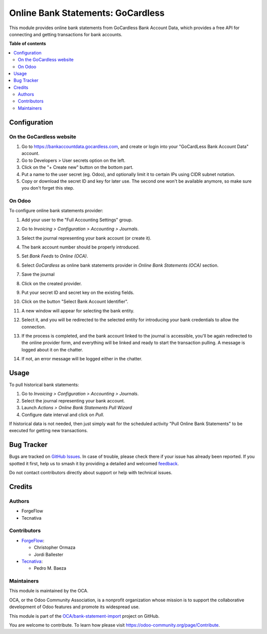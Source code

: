 ==================================
Online Bank Statements: GoCardless
==================================

.. 
   !!!!!!!!!!!!!!!!!!!!!!!!!!!!!!!!!!!!!!!!!!!!!!!!!!!!
   !! This file is generated by oca-gen-addon-readme !!
   !! changes will be overwritten.                   !!
   !!!!!!!!!!!!!!!!!!!!!!!!!!!!!!!!!!!!!!!!!!!!!!!!!!!!
   !! source digest: sha256:0b76b9fc064b41237fdba7a03327138cedc7670f26da86a55b77ba62eff5b1de
   !!!!!!!!!!!!!!!!!!!!!!!!!!!!!!!!!!!!!!!!!!!!!!!!!!!!

.. |badge1| image:: https://img.shields.io/badge/maturity-Beta-yellow.png
    :target: https://odoo-community.org/page/development-status
    :alt: Beta
.. |badge2| image:: https://img.shields.io/badge/licence-AGPL--3-blue.png
    :target: http://www.gnu.org/licenses/agpl-3.0-standalone.html
    :alt: License: AGPL-3
.. |badge3| image:: https://img.shields.io/badge/github-OCA%2Fbank--statement--import-lightgray.png?logo=github
    :target: https://github.com/OCA/bank-statement-import/tree/15.0/account_statement_import_online_gocardless
    :alt: OCA/bank-statement-import
.. |badge4| image:: https://img.shields.io/badge/weblate-Translate%20me-F47D42.png
    :target: https://translation.odoo-community.org/projects/bank-statement-import-15-0/bank-statement-import-15-0-account_statement_import_online_gocardless
    :alt: Translate me on Weblate
.. |badge5| image:: https://img.shields.io/badge/runboat-Try%20me-875A7B.png
    :target: https://runboat.odoo-community.org/builds?repo=OCA/bank-statement-import&target_branch=15.0
    :alt: Try me on Runboat

|badge1| |badge2| |badge3| |badge4| |badge5|

This module provides online bank statements from GoCardless Bank Account Data,
which provides a free API for connecting and getting transactions for bank
accounts.

**Table of contents**

.. contents::
   :local:

Configuration
=============

On the GoCardless website
~~~~~~~~~~~~~~~~~~~~~~~~~

#. Go to https://bankaccountdata.gocardless.com, and create or login into your
   "GoCardLess Bank Account Data" account.
#. Go to Developers > User secrets option on the left.
#. Click on the "+ Create new" button on the bottom part.
#. Put a name to the user secret (eg. Odoo), and optionally limit it to certain
   IPs using CIDR subnet notation.
#. Copy or download the secret ID and key for later use. The second one won't be
   available anymore, so make sure you don't forget this step.

On Odoo
~~~~~~~

To configure online bank statements provider:

#. Add your user to the "Full Accounting Settings" group.
#. Go to *Invoicing > Configuration > Accounting > Journals*.
#. Select the journal representing your bank account (or create it).
#. The bank account number should be properly introduced.
#. Set *Bank Feeds* to *Online (OCA)*.
#. Select *GoCardless* as online bank statements provider in
   *Online Bank Statements (OCA)* section.
#. Save the journal
#. Click on the created provider.
#. Put your secret ID and secret key on the existing fields.
#. Click on the button "Select Bank Account Identifier".

   .. image:: https://raw.githubusercontent.com/OCA/bank-statement-import/15.0/account_statement_import_online_gocardless/static/img/gocardless_configuration.png

#. A new window will appear for selecting the bank entity.

   .. image:: https://raw.githubusercontent.com/OCA/bank-statement-import/15.0/account_statement_import_online_gocardless/static/img/gocardless_bank_selection.png

#. Select it, and you will be redirected to the selected entity for introducing
   your bank credentials to allow the connection.
#. If the process is completed, and the bank account linked to the journal is
   accessible, you'll be again redirected to the online provider form, and
   everything will be linked and ready to start the transaction pulling. A
   message is logged about it on the chatter.
#. If not, an error message will be logged either in the chatter.

Usage
=====

To pull historical bank statements:

#. Go to *Invoicing > Configuration > Accounting > Journals*.
#. Select the journal representing your bank account.
#. Launch *Actions > Online Bank Statements Pull Wizard*
#. Configure date interval and click on *Pull*.

If historical data is not needed, then just simply wait for the scheduled
activity "Pull Online Bank Statements" to be executed for getting new
transactions.

Bug Tracker
===========

Bugs are tracked on `GitHub Issues <https://github.com/OCA/bank-statement-import/issues>`_.
In case of trouble, please check there if your issue has already been reported.
If you spotted it first, help us to smash it by providing a detailed and welcomed
`feedback <https://github.com/OCA/bank-statement-import/issues/new?body=module:%20account_statement_import_online_gocardless%0Aversion:%2015.0%0A%0A**Steps%20to%20reproduce**%0A-%20...%0A%0A**Current%20behavior**%0A%0A**Expected%20behavior**>`_.

Do not contact contributors directly about support or help with technical issues.

Credits
=======

Authors
~~~~~~~

* ForgeFlow
* Tecnativa

Contributors
~~~~~~~~~~~~

* `ForgeFlow <https://www.forgeflow.com>`__:

  * Christopher Ormaza
  * Jordi Ballester
* `Tecnativa <https://www.tecnativa.com>`__:

  * Pedro M. Baeza

Maintainers
~~~~~~~~~~~

This module is maintained by the OCA.

.. image:: https://odoo-community.org/logo.png
   :alt: Odoo Community Association
   :target: https://odoo-community.org

OCA, or the Odoo Community Association, is a nonprofit organization whose
mission is to support the collaborative development of Odoo features and
promote its widespread use.

This module is part of the `OCA/bank-statement-import <https://github.com/OCA/bank-statement-import/tree/15.0/account_statement_import_online_gocardless>`_ project on GitHub.

You are welcome to contribute. To learn how please visit https://odoo-community.org/page/Contribute.
